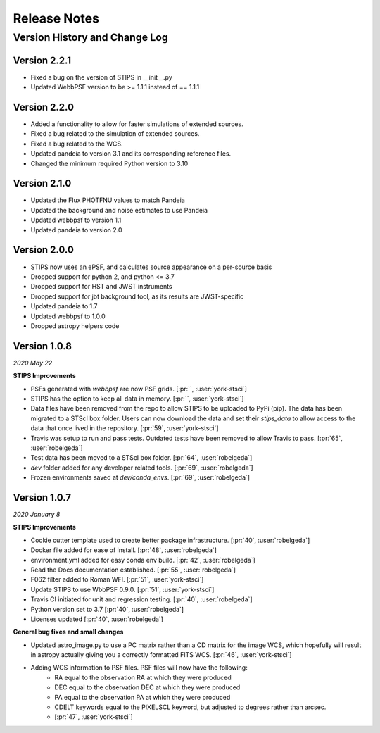 #############
Release Notes
#############

Version History and Change Log
------------------------------

Version 2.2.1
=============
- Fixed a bug on the version of STIPS in __init__.py
- Updated WebbPSF version to be >= 1.1.1 instead of == 1.1.1

Version 2.2.0
=============
- Added a functionality to allow for faster simulations of extended sources.
- Fixed a bug related to the simulation of extended sources.
- Fixed a bug related to the WCS.
- Updated pandeia to version 3.1 and its corresponding reference files.
- Changed the minimum required Python version to 3.10

Version 2.1.0
=============
- Updated the Flux PHOTFNU values to match Pandeia
- Updated the background and noise estimates to use Pandeia
- Updated webbpsf to version 1.1
- Updated pandeia to version 2.0

Version 2.0.0
=============

- STIPS now uses an ePSF, and calculates source appearance on a per-source basis
- Dropped support for python 2, and python <= 3.7
- Dropped support for HST and JWST instruments
- Dropped support for jbt background tool, as its results are JWST-specific
- Updated pandeia to 1.7
- Updated webbpsf to 1.0.0
- Dropped astropy helpers code


Version 1.0.8
=============
*2020 May 22*

**STIPS Improvements**

- PSFs generated with `webbpsf` are now PSF grids. [:pr:``, :user:`york-stsci`]
- STIPS has the option to keep all data in memory. [:pr:``, :user:`york-stsci`]
- Data files have been removed from the repo to allow STIPS to be uploaded to PyPi (pip). The data has been migrated to a STScI box folder. Users can now download the data and set their `stips_data` to allow access to the data that once lived in the repository. [:pr:`59`, :user:`york-stsci`]
- Travis was setup to run and pass tests. Outdated tests have been removed to allow Travis to pass. [:pr:`65`, :user:`robelgeda`]
- Test data has been moved to a STScI box folder. [:pr:`64`, :user:`robelgeda`]
- `dev` folder added for any developer related tools. [:pr:`69`, :user:`robelgeda`]
- Frozen environments saved at `dev/conda_envs`. [:pr:`69`, :user:`robelgeda`]

Version 1.0.7
=============
*2020 January 8*

**STIPS Improvements**

- Cookie cutter template used to create better package infrastructure. [:pr:`40`, :user:`robelgeda`]
- Docker file added for ease of install. [:pr:`48`, :user:`robelgeda`]
- environment.yml added for easy conda env build. [:pr:`42`, :user:`robelgeda`]
- Read the Docs documentation established. [:pr:`55`, :user:`robelgeda`]
- F062 filter added to Roman WFI. [:pr:`51`, :user:`york-stsci`]
- Update STIPS to use WbbPSF 0.9.0. [:pr:`51`, :user:`york-stsci`]
- Travis CI initiated for unit and regression testing. [:pr:`40`, :user:`robelgeda`]
- Python version set to 3.7 [:pr:`40`, :user:`robelgeda`]
- Licenses updated [:pr:`40`, :user:`robelgeda`]

**General bug fixes and small changes**

- Updated astro_image.py to use a PC matrix rather than a CD matrix for the image WCS, which hopefully will result in astropy actually giving you a correctly formatted FITS WCS. [:pr:`46`, :user:`york-stsci`]
- Adding WCS information to PSF files. PSF files will now have the following:
    - RA equal to the observation RA at which they were produced
    - DEC equal to the observation DEC at which they were produced
    - PA equal to the observation PA at which they were produced
    - CDELT keywords equal to the PIXELSCL keyword, but adjusted to degrees rather than arcsec.
    - [:pr:`47`, :user:`york-stsci`]
